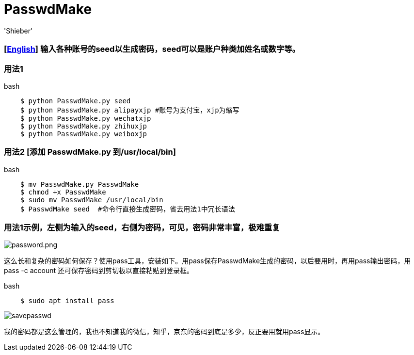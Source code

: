 # PasswdMake
:experimental:
:author: 'Shieber'
:date: '2020.07.31'

### [link:README.adoc[English]] 输入各种账号的seed以生成密码，seed可以是账户种类加姓名或数字等。

### 用法1

[source, shell]
.bash
----
    $ python PasswdMake.py seed
    $ python PasswdMake.py alipayxjp #账号为支付宝，xjp为缩写
    $ python PasswdMake.py wechatxjp
    $ python PasswdMake.py zhihuxjp
    $ python PasswdMake.py weiboxjp
----

### 用法2 [添加 PasswdMake.py 到/usr/local/bin]

[source, shell]
.bash
-----
    $ mv PasswdMake.py PasswdMake
    $ chmod +x PasswdMake
    $ sudo mv PasswdMake /usr/local/bin
    $ PasswdMake seed  #命令行直接生成密码，省去用法1中冗长语法
-----

### 用法1示例，左侧为输入的seed，右侧为密码，可见，密码非常丰富，极难重复

image::./passwdmake.png[password.png]

这么长和复杂的密码如何保存？使用pass工具，安装如下。用pass保存PasswdMake生成的密码，以后要用时，再用pass输出密码，用pass -c account 还可保存密码到剪切板以直接粘贴到登录框。

[source, shell]
.bash
-----
    $ sudo apt install pass
-----

image::./savepasswd.gif[savepasswd]

我的密码都是这么管理的，我也不知道我的微信，知乎，京东的密码到底是多少，反正要用就用pass显示。
